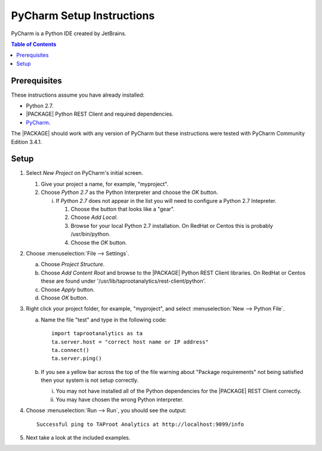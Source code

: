 .. index:: ! PyCharm
    single: IDE

==========================
PyCharm Setup Instructions
==========================

PyCharm is a Python IDE created by JetBrains.

.. contents:: Table of Contents
    :local:
    :backlinks: none

-------------
Prerequisites
-------------

These instructions assume you have already installed:

-   Python 2.7.
-   |PACKAGE| Python REST Client and required dependencies.
-   `PyCharm <http://www.jetbrains.com/pycharm/>`_.

The |PACKAGE| should work with any version of PyCharm but these instructions were
tested with PyCharm Community Edition 3.4.1.

-----
Setup
-----

1)  Select *New Project* on PyCharm's initial screen.

    #)  Give your project a name, for example, "myproject".
    #)  Choose *Python 2.7* as the Python Interpreter and choose the *OK*
        button.

        i)  If *Python 2.7* does not appear in the list you will need to
            configure a Python 2.7 Intepreter.

            1)  Choose the button that looks like a "gear".
            #)  Choose *Add Local*.
            #)  Browse for your local Python 2.7 installation.
                On RedHat or Centos this is probably /usr/bin/python.
            #)  Choose the *OK* button.

#)  Choose :menuselection:`File --> Settings`.

    a)  Choose *Project Structure*.
    #)  Choose *Add Content Root* and browse to the |PACKAGE| Python REST Client
        libraries.
        On RedHat or Centos these are found under
        '/usr/lib/taprootanalytics/rest-client/python'.
    #)  Choose *Apply* button.
    #)  Choose *OK* button.

#)  Right click your project folder, for example, "myproject", and select
    :menuselection:`New --> Python File`.

    a)  Name the file "test" and type in the following code::

            import taprootanalytics as ta
            ta.server.host = "correct host name or IP address"
            ta.connect()
            ta.server.ping()

    #)  If you see a yellow bar across the top of the file warning about
        "Package requirements" not being satisfied then your system is not
        setup correctly.

        i)  You may not have installed all of the Python dependencies for the
            |PACKAGE| REST Client correctly.
        #)  You may have chosen the wrong Python interpreter.


#)  Choose :menuselection:`Run --> Run`, you should see the output::

        Successful ping to TAProot Analytics at http://localhost:9099/info

#)  Next take a look at the included examples.

